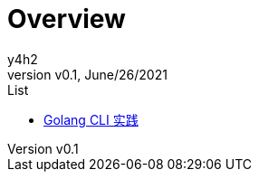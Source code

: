 :author: y4h2
:revnumber: v0.1
:revdate: June/26/2021
// :notitle:
:doctype: book
:chapter-label:
:sectnums:
:toc: left
:toclevels: 2
:toc-title: Table of Contents
// :front-cover-image: image::images/cover.jpg[]
:description: This is the description of your boo

# Overview




.List
* xref:docs/golang/golang-cli-实践.doc[Golang CLI 实践]

